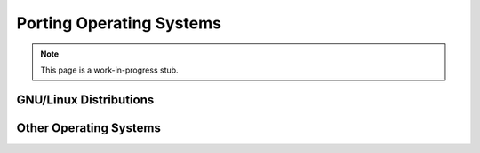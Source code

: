 
Porting Operating Systems
============================

.. note:: This page is a work-in-progress stub.

GNU/Linux Distributions
--------------------------

Other Operating Systems
--------------------------
